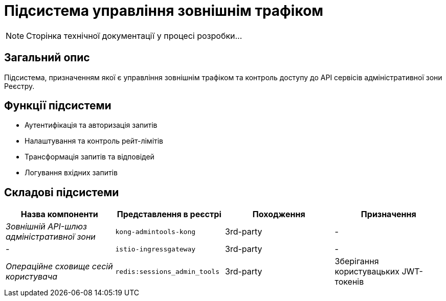 = Підсистема управління зовнішнім трафіком

[NOTE]
--
Сторінка технічної документації у процесі розробки...
--

== Загальний опис

Підсистема, призначенням якої є управління зовнішнім трафіком та контроль доступу до API сервісів адміністративної зони Реєстру.

== Функції підсистеми

* Аутентифікація та авторизація запитів
* Налаштування та контроль рейт-лімітів
* Трансформація запитів та відповідей
* Логування вхідних запитів

== Складові підсистеми

|===
|Назва компоненти|Представлення в реєстрі|Походження|Призначення

|_Зовнішній API-шлюз адміністративної зони_
|`kong-admintools-kong`
|3rd-party
|-

|_-_
|`istio-ingressgateway`
|3rd-party
|-

|_Операційне сховище сесій користувача_
|`redis:sessions_admin_tools`
|3rd-party
|Зберігання користувацьких JWT-токенів
|===